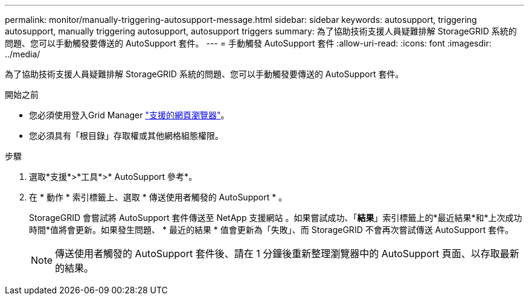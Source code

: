 ---
permalink: monitor/manually-triggering-autosupport-message.html 
sidebar: sidebar 
keywords: autosupport, triggering autosupport, manually triggering autosupport, autosupport triggers 
summary: 為了協助技術支援人員疑難排解 StorageGRID 系統的問題、您可以手動觸發要傳送的 AutoSupport 套件。 
---
= 手動觸發 AutoSupport 套件
:allow-uri-read: 
:icons: font
:imagesdir: ../media/


[role="lead"]
為了協助技術支援人員疑難排解 StorageGRID 系統的問題、您可以手動觸發要傳送的 AutoSupport 套件。

.開始之前
* 您必須使用登入Grid Manager link:../admin/web-browser-requirements.html["支援的網頁瀏覽器"]。
* 您必須具有「根目錄」存取權或其他網格組態權限。


.步驟
. 選取*支援*>*工具*>* AutoSupport 參考*。
. 在 * 動作 * 索引標籤上、選取 * 傳送使用者觸發的 AutoSupport * 。
+
StorageGRID 會嘗試將 AutoSupport 套件傳送至 NetApp 支援網站 。如果嘗試成功、「*結果*」索引標籤上的*最近結果*和*上次成功時間*值將會更新。如果發生問題、 * 最近的結果 * 值會更新為「失敗」、而 StorageGRID 不會再次嘗試傳送 AutoSupport 套件。

+

NOTE: 傳送使用者觸發的 AutoSupport 套件後、請在 1 分鐘後重新整理瀏覽器中的 AutoSupport 頁面、以存取最新的結果。



